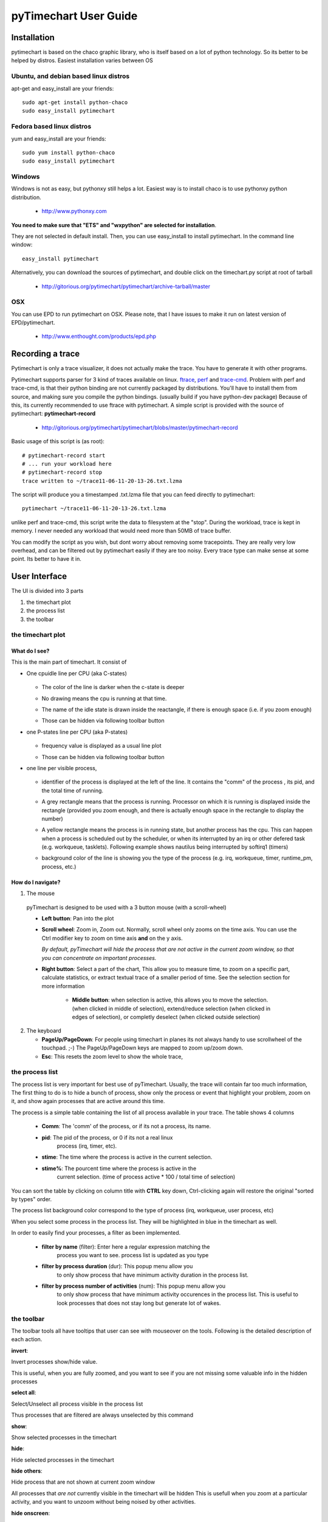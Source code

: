 pyTimechart User Guide
**********************

Installation
============

pytimechart is based on the chaco graphic library, who is itself based on a lot of python technology. So its better to be helped by distros.
Easiest installation varies between OS

Ubuntu, and debian based linux distros
--------------------------------------
apt-get and easy_install are your friends::

   sudo apt-get install python-chaco
   sudo easy_install pytimechart

Fedora based linux distros
--------------------------
yum and easy_install are your friends::

   sudo yum install python-chaco
   sudo easy_install pytimechart

Windows
-------
Windows is not as easy, but pythonxy still helps a lot.
Easiest way is to install chaco is to use pythonxy python
distribution. 

 * http://www.pythonxy.com

**You need to make sure that "ETS" and "wxpython" are selected for
installation**. 

They are not selected in default install. Then, you
can use easy_install to install pytimechart. In the command line
window:: 

   easy_install pytimechart

Alternatively, you can download the sources of pytimechart, and double
click on the timechart.py script at root of tarball

 * http://gitorious.org/pytimechart/pytimechart/archive-tarball/master

OSX
---
You can use EPD to run pytimechart on OSX. Please note, that I have
issues to make it run on latest version of EPD/pytimechart.

 * http://www.enthought.com/products/epd.php

Recording a trace
=================
Pytimechart is only a trace visualizer, it does not actually make the
trace. You have to generate it with other programs.

Pytimechart supports parser for 3 kind of traces available on
linux. `ftrace`_, `perf`_ and `trace-cmd`_. Problem with perf and trace-cmd, is
that their python binding are not currently packaged by
distributions. You'll have to install them from source, and making
sure you compile the python bindings. (usually build if you have
python-dev package) Because of this, its currently recommended to use
ftrace with pytimechart. A simple script is provided with the source
of pytimechart: **pytimechart-record**

.. _ftrace: http://lxr.linux.no/linux+v2.6.39/Documentation/trace/ftrace.txt
.. _perf: http://lxr.linux.no/linux+v2.6.39/tools/perf/Documentation/perf-record.txt
.. _trace-cmd: http://lwn.net/Articles/341902/

 * http://gitorious.org/pytimechart/pytimechart/blobs/master/pytimechart-record

Basic usage of this script is (as root)::

 # pytimechart-record start
 # ... run your workload here
 # pytimechart-record stop
 trace written to ~/trace11-06-11-20-13-26.txt.lzma

The script will produce you a timestamped .txt.lzma file that you can
feed directly to pytimechart::

 pytimechart ~/trace11-06-11-20-13-26.txt.lzma

unlike perf and trace-cmd, this script write the data to filesystem at
the "stop". During the workload, trace is kept in memory. I never
needed any workload that would need more than 50MB of trace
buffer.

You can modify the script as you wish, but dont worry about removing
some tracepoints. They are really very low overhead, and can be
filtered out by pytimechart easily if they are too noisy. Every trace
type can make sense at some point. Its better to have it in.

User Interface
==============
The UI is divided into 3 parts

1. the timechart plot

2. the process list

3. the toolbar

the timechart plot
-------------------

What do I see?
^^^^^^^^^^^^^^^

This is the main part of timechart. It consist of 

* One cpuidle line per CPU  (aka C-states)

    .. todoimage images/cpuidle_sample.png

  * The color of the line is darker when the c-state is deeper
  * No drawing means the cpu is running at that time.
  * The name of the idle state is drawn inside the reactangle, if 
    there is enough space (i.e. if you zoom enough)
  * Those can be hidden via following toolbar button

    .. image:: images/toggle_cpuidle.png
     :width: 16

* one P-states line per CPU (aka P-states)

    .. todoimage images/cpufreq_sample.png

  * frequency value is displayed as a usual line plot
  * Those can be hidden via following toolbar button

    .. image:: images/toggle_cpufreq.png
     :width: 16

* one line per visible process,

    .. todoimage images/cpufreq_sample.png

  *  identifier of the process is displayed at the left of the
     line. It contains the "comm" of the process , its pid, and the
     total time of running. 
  * A grey rectangle means that the process is running. Processor on
    which it is running is displayed inside the rectangle (provided you
    zoom enough, and there is actually enough space in the rectangle to
    display the number) 
  * A yellow rectangle means the process is in running state, but
    another process has the cpu. This can happen when a process is scheduled
    out by the scheduler, or when its interrupted by an irq or other
    defered task (e.g. workqueue, tasklets). Following example shows
    nautilus being interrupted by softirq1 (timers)

    .. image:: images/process_preempt.png
     :scale: 50

  * background color of the line is showing you the type of the
    process (e.g. irq, workqueue, timer, runtime_pm, process, etc.)

How do I navigate?
^^^^^^^^^^^^^^^^^^
1. The mouse

  pyTimechart is designed to be used with a 3 button mouse (with
  a scroll-wheel)

  * **Left button**: Pan into the plot
  * **Scroll wheel**: Zoom in, Zoom out. Normally, scroll wheel only zooms
    on the time axis. You can use the Ctrl modifier key to zoom on time axis
    **and** on the y axis.

    *By default, pyTimechart will hide the process that are not
    active in the current zoom window, so that you can concentrate on
    important processes.*

  * **Right button**: Select a part of the chart, This allow you to measure
    time, to zoom on a specific part, calculate statistics, or extract
    textual trace of a smaller period of time. See the selection
    section for more information

     * **Middle button**: when selection is active, this allows you to
       move the selection. (when clicked in middle of selection),
       extend/reduce selection (when clicked in edges of selection),
       or completly deselect (when clicked outside selection)

2. The keyboard

   * **PageUp/PageDown**: For people using timechart in planes its not
     always handy to use scrollwheel of the touchpad. ;-) The
     PageUp/PageDown keys are mapped to zoom up/zoom down.

   * **Esc**: This resets the zoom level to show the whole trace,

  
the process list
----------------

The process list is very important for best use of
pyTimechart. Usually, the trace will contain far too much information,
The first thing to do is to hide a bunch of process, show only the
process or event that highlight your problem, zoom on it, and
show again processes that are active around this time.

The process is a simple table containing the list of all process
available in your trace. The table shows 4 columns

   * **Comm**: The 'comm' of the process, or if its not a process, its name.
   * **pid**: The pid of the process, or 0 if its not a real linux
       process (irq, timer, etc).
   * **stime**: The time where the process is active in the current selection.
   * **stime%**: The pourcent time where the process is active in the
       current selection. (time of process active * 100 / total time
       of selection)

You can sort the table by clicking on column title with **CTRL** key
down, Ctrl-clicking again will restore the original "sorted by types" order.

The process list background color correspond to the type of process
(irq, workqueue, user process, etc)

When you select some process in the process list. They will be
highlighted in blue in the timechart as well.

In order to easily find your processes, a filter as been implemented.

   * **filter by name** (filter): Enter here a regular expression matching the
       process you want to see. process list is updated as you type
   * **filter by process duration** (dur): This popup menu allow you
       to only show process that have minimum activity duration in the
       process list.
   * **filter by process number of activities** (num): This popup menu allow you
       to only show process that have minimum activity occurences in the
       process list. This is useful to look processes that does not
       stay long but generate lot of wakes.



the toolbar
-----------
The toolbar tools all have tooltips that user can see with mouseover on the tools.
Following is the detailed description of each action.

.. start_automatically_generated_from_tooltips

**invert**:

.. image:: images/invert.png

Invert processes show/hide value.

This is useful, when you are fully zoomed, and you want to see 
if you are not missing some valuable info in the hidden processes

**select all**:

.. image:: images/select_all.png

Select/Unselect all process visible in the process list

Thus processes that are filtered are always unselected by this command

**show**:

.. image:: images/show.png

Show selected processes in the timechart

**hide**:

.. image:: images/hide.png

Hide selected processes in the timechart

**hide others**:

.. image:: images/hide_others.png

Hide process that are not shown at current zoom window

All processes that *are not* currently visible in the timechart will be hidden
This is usefull when you zoom at a particular activity, and you want to unzoom 
without being noised by other activities.

**hide onscreen**:

.. image:: images/hide_onscreen.png

Hide process that are shown at current zoom window

All processes that *are* currently visible in the timechart will be hidden
This is usefull when you zoom at a particular noise activity, and you want to unzoom 
without being annoyed by this activity.

**toggle autohide**:

.. image:: images/toggle_autohide.png

*autoHide* processes that do not have any events in the current zooming window

If this option is disabled, and a process does not have any activity in the
current view, this will show an empty line, and eat vertical space for not
much meaning. This is why it is recommanded to leave this setting on.

**toggle auto zoom y**:

.. image:: images/toggle_auto_zoom_y.png

Automatically set the y scale to fit the number of process shown

This make sure all the process that are not hidden fit the window vertically.
 
Disable this feature if you want to manually zoom though the y-axis with the *CTRL+mouse wheel* command.

**toggle wakes**:

.. image:: images/toggle_wakes.png

Show/Hide the wake_events.

Wake events are generated by the "sched_wakeup" trace_event. wake events are
represented by a row connecting a process to another.

Reason of wakes can be for example: 
* kernel driver waking up process because IO is available.
* user thread releasing mutex on which another thread was waiting for.

Disabled by default because this slows down a lot graphics, and adds a lot 
of noise when fully unzoomed

**toggle cpufreq**:

.. image:: images/toggle_cpufreq.png

Show/Hide the cpufreq representation.

**toggle cpuidle**:

.. image:: images/toggle_cpuidle.png

Show/Hide the cpuidle representation.

**trace text**:

.. image:: images/trace_text.png

Shows the text trace of the selection

Sometimes, looking at the textual trace is more precise than just looking at the timechart.
Moreover, all the informations of the trace is not represented by the timechart.

You can also save some part of a trace to another file with this option

**zoom**:

.. image:: images/zoom.png

Zoom so that the selection fits the window

**unzoom**:

.. image:: images/unzoom.png

Unzoom to show the whole trace

.. end_automatically_generated_from_tooltips

the selection
-------------
The selection is a very important UI element of pytimechart.

    .. image:: images/selection_illustration.png
     :scale: 50

1. You can start selecting part of the chart by click-and-drag 
with the **right mouse button**.

2. While selecting, you can see the duration of the selection in the status
area, in the bottom of the window. This is very useful to measure the duration
of an activity, frequency of a wake, etc.

3. The process list is also automatically updated with activity statistics 
over the time interval of the selection.

4. You can also use the toolbar action to zoom on the selection, or
extract the textual trace delimited by the selection.
